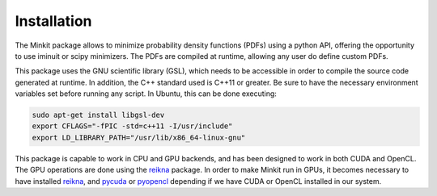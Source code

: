 Installation
============

The Minkit package allows to minimize probability density functions (PDFs) using
a python API, offering the opportunity to use iminuit or scipy minimizers.
The PDFs are compiled at runtime, allowing any user do define custom PDFs.

This package uses the GNU scientific library (GSL), which needs to be accessible
in order to compile the source code generated at runtime. In addition, the C++
standard used is C++11 or greater. Be sure to have the necessary environment
variables set before running any script. In Ubuntu, this can be done executing:

.. code-block:: bash

   sudo apt-get install libgsl-dev
   export CFLAGS="-fPIC -std=c++11 -I/usr/include"
   export LD_LIBRARY_PATH="/usr/lib/x86_64-linux-gnu"

This package is capable to work in CPU and GPU backends, and has been designed
to work in both CUDA and OpenCL. The GPU operations are done using the
`reikna <http://reikna.publicfields.net>`__ package. In order to make Minkit
run in GPUs, it becomes necessary to have installed
`reikna <http://reikna.publicfields.net>`__,
and `pycuda <https://documen.tician.de/pycuda/>`__ or
`pyopencl <https://documen.tician.de/pyopencl/>`__ depending if we have CUDA or
OpenCL installed in our system.
